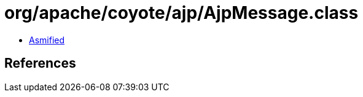 = org/apache/coyote/ajp/AjpMessage.class

 - link:AjpMessage-asmified.java[Asmified]

== References

